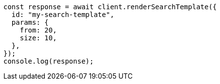 // This file is autogenerated, DO NOT EDIT
// Use `node scripts/generate-docs-examples.js` to generate the docs examples

[source, js]
----
const response = await client.renderSearchTemplate({
  id: "my-search-template",
  params: {
    from: 20,
    size: 10,
  },
});
console.log(response);
----
